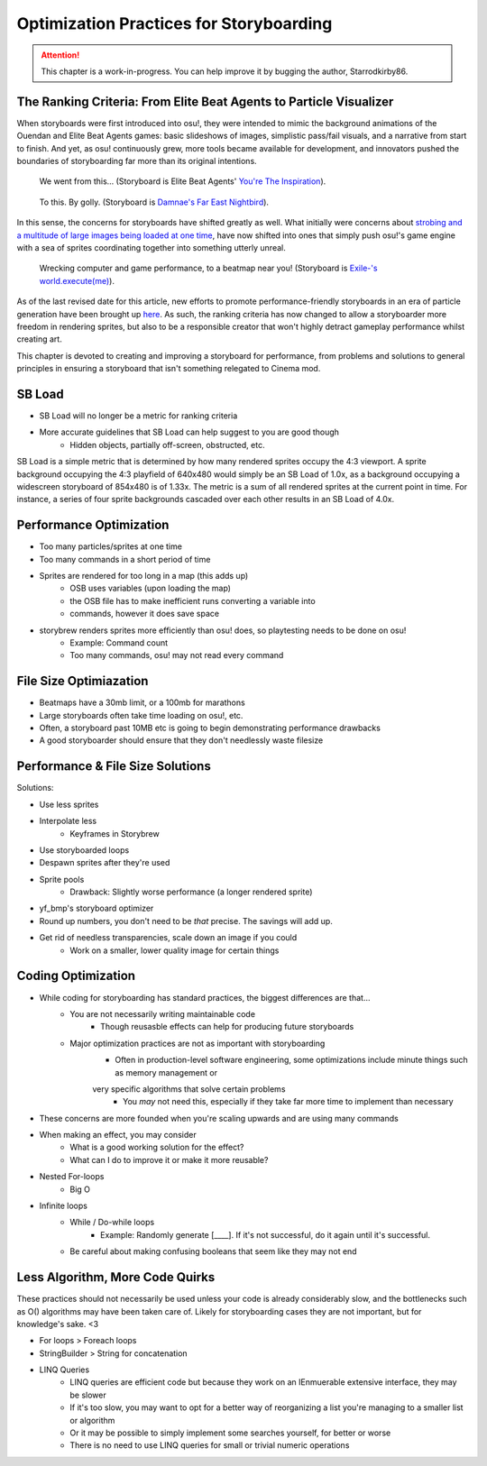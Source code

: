 ========================================
Optimization Practices for Storyboarding
========================================

.. attention:: This chapter is a work-in-progress. You can help improve it by bugging the author, Starrodkirby86.

The Ranking Criteria: From Elite Beat Agents to Particle Visualizer
===================================================================
When storyboards were first introduced into osu!, they were intended to mimic the background animations of the Ouendan and Elite Beat Agents games: basic slideshows of images, simplistic pass/fail visuals, and a narrative from start to finish. And yet, as osu! continuously grew, more tools became available for development, and innovators pushed the boundaries of storyboarding far more than its original intentions.

.. figure:: img/optimization/inspiration.gif
   :scale: 100%
   :alt: You're The Inspiration visuals in EBA.

   We went from this... (Storyboard is Elite Beat Agents' `You're The Inspiration <https://osu.ppy.sh/s/4365>`_).

.. figure:: img/optimization/nightbird.gif
  :scale: 100%
  :alt: Damnae's Far East Nightbird.

  To this. By golly. (Storyboard is `Damnae's Far East Nightbird <https://osb.moe/showcase/sb/90/>`_).

In this sense, the concerns for storyboards have shifted greatly as well. What initially were concerns about `strobing and a multitude of large images being loaded at one time <https://osu.ppy.sh/wiki/Ranking_Criteria#storyboarding>`_, have now shifted into ones that simply push osu!'s game engine with a sea of sprites coordinating together into something utterly unreal.

.. figure:: img/optimization/world.gif
  :scale: 100%
  :alt: EXECUTION.

  Wrecking computer and game performance, to a beatmap near you! (Storyboard is `Exile-'s world.execute(me) <https://osb.moe/showcase/sb/1/>`_).

As of the last revised date for this article, new efforts to promote performance-friendly storyboards in an era of particle generation have been brought up `here <https://osu.ppy.sh/forum/t/559005>`_. As such, the ranking criteria has now changed to allow a storyboarder more freedom in rendering sprites, but also to be a responsible creator that won't highly detract gameplay performance whilst creating art.

This chapter is devoted to creating and improving a storyboard for performance, from problems and solutions to general principles in ensuring a storyboard that isn't something relegated to Cinema mod.

SB Load
=======
- SB Load will no longer be a metric for ranking criteria
- More accurate guidelines that SB Load can help suggest to you are good though
    - Hidden objects, partially off-screen, obstructed, etc.

SB Load is a simple metric that is determined by how many rendered sprites occupy the 4:3 viewport. A sprite background occupying the 4:3 playfield of 640x480 would simply be an SB Load of 1.0x, as a background occupying a widescreen storyboard of 854x480 is of 1.33x. The metric is a sum of all rendered sprites at the current point in time. For instance, a series of four sprite backgrounds cascaded over each other results in an SB Load of 4.0x.

Performance Optimization
========================
- Too many particles/sprites at one time
- Too many commands in a short period of time
- Sprites are rendered for too long in a map (this adds up)
    - OSB uses variables (upon loading the map)
    - the OSB file has to make inefficient runs converting a variable into
    - commands, however it does save space

- storybrew renders sprites more efficiently than osu! does, so playtesting needs to be done on osu!
    - Example: Command count
    - Too many commands, osu! may not read every command

File Size Optimiazation
=======================
- Beatmaps have a 30mb limit, or a 100mb for marathons
- Large storyboards often take time loading on osu!, etc.
- Often, a storyboard past 10MB etc is going to begin demonstrating performance drawbacks
- A good storyboarder should ensure that they don't needlessly waste filesize

Performance & File Size Solutions
=================================
Solutions:

- Use less sprites
- Interpolate less
    - Keyframes in Storybrew
- Use storyboarded loops
- Despawn sprites after they're used
- Sprite pools
    - Drawback: Slightly worse performance (a longer rendered sprite)
- yf_bmp's storyboard optimizer
- Round up numbers, you don't need to be *that* precise. The savings will add up.
- Get rid of needless transparencies, scale down an image if you could
    - Work on a smaller, lower quality image for certain things


Coding Optimization
===================
- While coding for storyboarding has standard practices, the biggest differences are that...
    - You are not necessarily writing maintainable code
        - Though reusasble effects can help for producing future storyboards
    - Major optimization practices are not as important with storyboarding
        - Often in production-level software engineering, some optimizations include minute things such as memory management or
        very specific algorithms that solve certain problems
            - You *may* not need this, especially if they take far more time to implement than necessary
- These concerns are more founded when you're scaling upwards and are using many commands
- When making an effect, you may consider
    - What is a good working solution for the effect?
    - What can I do to improve it or make it more reusable?
- Nested For-loops
    - Big O
- Infinite loops
    - While / Do-while loops
        - Example: Randomly generate [____]. If it's not successful, do it again until it's successful.
    - Be careful about making confusing booleans that seem like they may not end

Less Algorithm, More Code Quirks
================================
These practices should not necessarily be used unless your code is already considerably slow, and the bottlenecks such as O() algorithms may have been taken care of. Likely for storyboarding cases they are not important, but for knowledge's sake. <3

- For loops > Foreach loops
- StringBuilder > String for concatenation
- LINQ Queries
    - LINQ queries are efficient code but because they work on an IEnmuerable extensive interface, they may be slower
    - If it's too slow, you may want to opt for a better way of reorganizing a list you're managing to a smaller list or algorithm
    - Or it may be possible to simply implement some searches yourself, for better or worse
    - There is no need to use LINQ queries for small or trivial numeric operations
